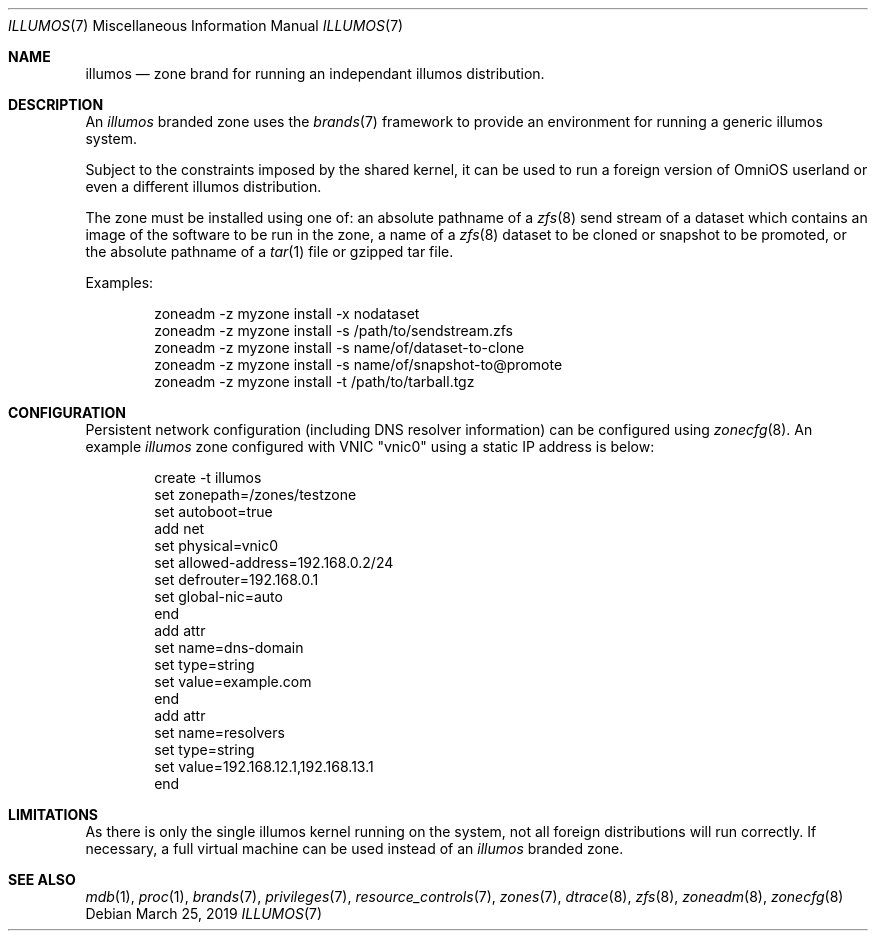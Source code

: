 .\"
.\" This file and its contents are supplied under the terms of the
.\" Common Development and Distribution License ("CDDL"), version 1.0.
.\" You may only use this file in accordance with the terms of version
.\" 1.0 of the CDDL.
.\"
.\" A full copy of the text of the CDDL should have accompanied this
.\" source.  A copy of the CDDL is also available via the Internet at
.\" http://www.illumos.org/license/CDDL.
.\"
.\" Copyright 2016, Joyent, Inc.
.\" Copyright 2016, OmniTI Computer Consulting, Inc. All Rights Reserved.
.\" Copyright 2019 OmniOS Community Edition (OmniOSce) Association.
.\"
.Dd March 25, 2019
.Dt ILLUMOS 7
.Os
.Sh NAME
.Nm illumos
.Nd zone brand for running an independant illumos distribution.
.Sh DESCRIPTION
An
.Em illumos
branded zone
uses the
.Xr brands 7
framework to provide an environment for running a generic illumos system.
.Pp
Subject to the constraints imposed by the shared kernel, it can be used to run
a foreign version of OmniOS userland or even a different illumos distribution.
.Pp
The zone must be installed using one of:  an absolute pathname of a
.Xr zfs 8
send stream of a dataset which contains an image of the software to be run in
the zone, a name of a
.Xr zfs 8
dataset to be cloned or snapshot to be promoted, or the absolute pathname of a
.Xr tar 1
file or gzipped tar file.
.Pp
Examples:
.Bd -literal -offset indent
zoneadm -z myzone install -x nodataset
zoneadm -z myzone install -s /path/to/sendstream.zfs
zoneadm -z myzone install -s name/of/dataset-to-clone
zoneadm -z myzone install -s name/of/snapshot-to@promote
zoneadm -z myzone install -t /path/to/tarball.tgz
.Ed
.Sh CONFIGURATION
Persistent network configuration (including DNS resolver information) can be
configured using
.Xr zonecfg 8 .
An example
.Em illumos
zone configured with VNIC "vnic0" using a static IP address is below:
.sp
.Bd -literal -offset indent
create -t illumos
set zonepath=/zones/testzone
set autoboot=true
add net
    set physical=vnic0
    set allowed-address=192.168.0.2/24
    set defrouter=192.168.0.1
    set global-nic=auto
end
add attr
    set name=dns-domain
    set type=string
    set value=example.com
end
add attr
    set name=resolvers
    set type=string
    set value=192.168.12.1,192.168.13.1
end
.Ed
.sp
.Sh LIMITATIONS
As there is only the single illumos kernel running on the system, not all
foreign distributions will run correctly.
If necessary, a full virtual machine can be used instead of
an
.Em illumos
branded zone.
.Sh SEE ALSO
.Xr mdb 1 ,
.Xr proc 1 ,
.Xr brands 7 ,
.Xr privileges 7 ,
.Xr resource_controls 7 ,
.Xr zones 7 ,
.Xr dtrace 8 ,
.Xr zfs 8 ,
.Xr zoneadm 8 ,
.Xr zonecfg 8
